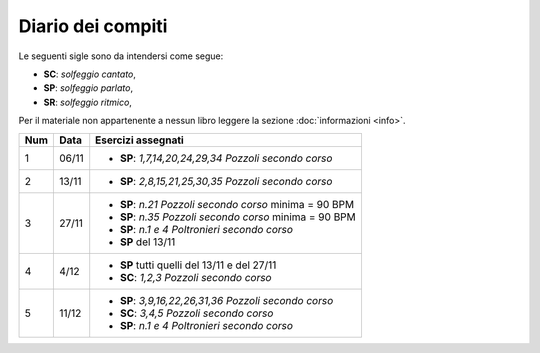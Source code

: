 Diario dei compiti
==================

Le seguenti sigle sono da intendersi come segue:

* **SC**: *solfeggio cantato*,
* **SP**: *solfeggio parlato*,
* **SR**: *solfeggio ritmico*,

Per il materiale non appartenente a nessun libro leggere la sezione :doc:`informazioni <info>`.

.. table:: 

    +-----+-------+----------------------------------------------------------+
    | Num | Data  |                    Esercizi assegnati                    |
    +=====+=======+==========================================================+
    | 1   | 06/11 | * **SP**: *1,7,14,20,24,29,34* `Pozzoli secondo corso`   |
    +-----+-------+----------------------------------------------------------+
    | 2   | 13/11 | * **SP**: *2,8,15,21,25,30,35* `Pozzoli secondo corso`   |
    +-----+-------+----------------------------------------------------------+
    | 3   | 27/11 | * **SP**: *n.21* `Pozzoli secondo corso` minima = 90 BPM |
    |     |       | * **SP**: *n.35* `Pozzoli secondo corso` minima = 90 BPM |
    |     |       | * **SP**: *n.1 e 4* `Poltronieri secondo corso`          |
    |     |       | * **SP** del 13/11                                       |
    +-----+-------+----------------------------------------------------------+
    | 4   | 4/12  | * **SP** tutti quelli del 13/11 e del 27/11              |
    |     |       | * **SC**: *1,2,3* `Pozzoli secondo corso`                |
    +-----+-------+----------------------------------------------------------+
    | 5   | 11/12 | * **SP**: *3,9,16,22,26,31,36* `Pozzoli secondo corso`   |
    |     |       | * **SC**: *3,4,5* `Pozzoli secondo corso`                |
    |     |       | * **SP**: *n.1 e 4* `Poltronieri secondo corso`          |
    +-----+-------+----------------------------------------------------------+